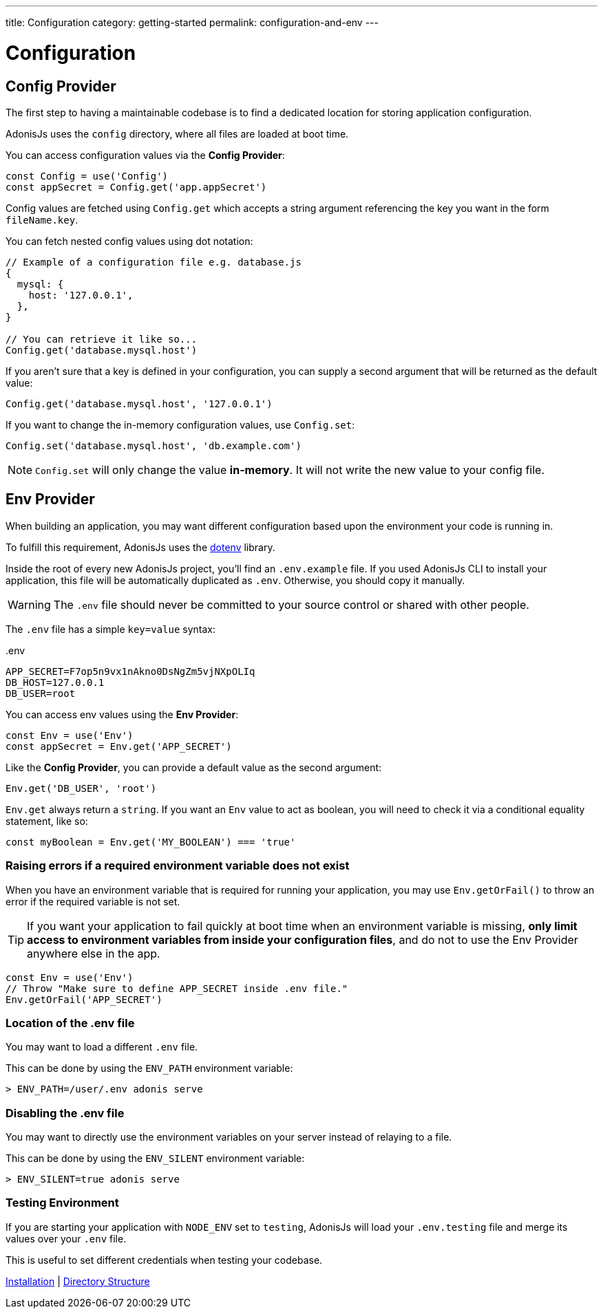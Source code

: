 ---
title: Configuration
category: getting-started
permalink: configuration-and-env
---

= Configuration

toc::[]

== Config Provider

The first step to having a maintainable codebase is to find a dedicated location for storing application configuration.

AdonisJs uses the `config` directory, where all files are loaded at boot time.

You can access configuration values via the **Config Provider**:

[source, js]
----
const Config = use('Config')
const appSecret = Config.get('app.appSecret')
----

Config values are fetched using `Config.get` which accepts a string argument referencing the key you want in the form `fileName.key`.

You can fetch nested config values using dot notation:

[source, js]
----
// Example of a configuration file e.g. database.js
{
  mysql: {
    host: '127.0.0.1',
  },
}

// You can retrieve it like so...
Config.get('database.mysql.host')
----

If you aren't sure that a key is defined in your configuration, you can supply a second argument that will be returned as the default value:

[source, js]
----
Config.get('database.mysql.host', '127.0.0.1')
----

If you want to change the in-memory configuration values, use `Config.set`:

[source, js]
----
Config.set('database.mysql.host', 'db.example.com')
----

NOTE: `Config.set` will only change the value **in-memory**. It will not write the new value to your config file.

== Env Provider

When building an application, you may want different configuration based upon the environment your code is running in.

To fulfill this requirement, AdonisJs uses the link:https://github.com/motdotla/dotenv[dotenv, window="_blank"] library.

Inside the root of every new AdonisJs project, you'll find an `.env.example` file.
If you used AdonisJs CLI to install your application, this file will be automatically duplicated as `.env`. Otherwise, you should copy it manually.

WARNING: The `.env` file should never be committed to your source control or shared with other people.

The `.env` file has a simple `key=value` syntax:

..env
[source, env]
----
APP_SECRET=F7op5n9vx1nAkno0DsNgZm5vjNXpOLIq
DB_HOST=127.0.0.1
DB_USER=root
----

You can access env values using the **Env Provider**:

[source, js]
----
const Env = use('Env')
const appSecret = Env.get('APP_SECRET')
----

Like the **Config Provider**, you can provide a default value as the second argument:

[source, js]
----
Env.get('DB_USER', 'root')
----

`Env.get` always return a `string`. If you want an `Env` value to act as boolean, you will need to check it via a conditional equality statement, like so:

[source, js]
----
const myBoolean = Env.get('MY_BOOLEAN') === 'true'
----

=== Raising errors if a required environment variable does not exist

When you have an environment variable that is required for running your application, you may use `Env.getOrFail()` to throw an error if the required variable is not set.

TIP:  If you want your application to fail quickly at boot time when an environment variable is missing, **only limit access to environment variables from inside your configuration files**, and do not to use the Env Provider anywhere else in the app.

[source, js]
----
const Env = use('Env')
// Throw "Make sure to define APP_SECRET inside .env file."
Env.getOrFail('APP_SECRET')
----

=== Location of the .env file

You may want to load a different `.env` file.

This can be done by using the `ENV_PATH` environment variable:

[source, bash]
----
> ENV_PATH=/user/.env adonis serve
----

=== Disabling the .env file

You may want to directly use the environment variables on your server instead of relaying to a file.

This can be done by using the `ENV_SILENT` environment variable:

[source, bash]
----
> ENV_SILENT=true adonis serve
----

=== Testing Environment

If you are starting your application with `NODE_ENV` set to `testing`, AdonisJs will load your `.env.testing` file and merge its values over your `.env` file.

This is useful to set different credentials when testing your codebase.


====
link:installation[Installation] | link:folder-structure[Directory Structure]